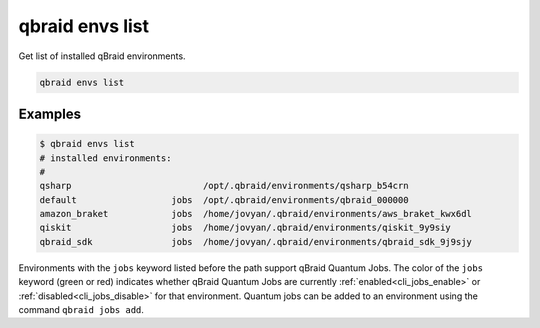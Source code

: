 .. _cli_envs_list:

qbraid envs list
=================

Get list of installed qBraid environments.

.. code-block:: bash

    qbraid envs list


Examples
---------

.. code-block:: console

    $ qbraid envs list
    # installed environments:
    #
    qsharp                         /opt/.qbraid/environments/qsharp_b54crn
    default                  jobs  /opt/.qbraid/environments/qbraid_000000
    amazon_braket            jobs  /home/jovyan/.qbraid/environments/aws_braket_kwx6dl
    qiskit                   jobs  /home/jovyan/.qbraid/environments/qiskit_9y9siy
    qbraid_sdk               jobs  /home/jovyan/.qbraid/environments/qbraid_sdk_9j9sjy


Environments with the ``jobs`` keyword listed before the path support qBraid Quantum Jobs.
The color of the ``jobs`` keyword (green or red) indicates whether qBraid Quantum Jobs are
currently :ref:`enabled<cli_jobs_enable>` or :ref:`disabled<cli_jobs_disable>` for that environment.
Quantum jobs can be added to an environment using the command ``qbraid jobs add``.


.. seealso::

    - :ref:`qbraid jobs<cli_jobs>`

